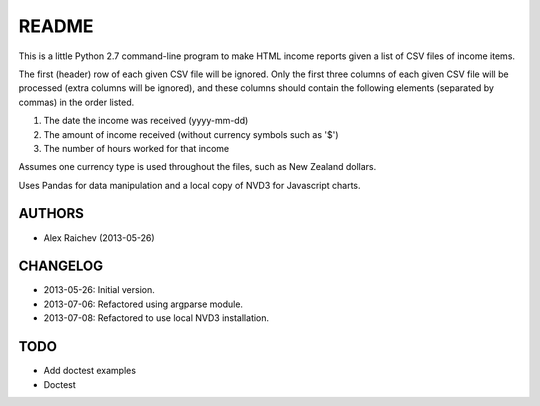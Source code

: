 README
=======
This is a little Python 2.7 command-line program to make HTML income 
reports given a list of CSV files of income items.

The first (header) row of each given CSV file will be ignored.
Only the first three columns of each given CSV file will be processed
(extra columns will be ignored),
and these columns should contain the following elements 
(separated by commas) in the order listed.

1. The date the income was received (yyyy-mm-dd)
2. The amount of income received (without currency symbols such as '$')
3. The number of hours worked for that income

Assumes one currency type is used throughout the files, such as New Zealand
dollars.

Uses Pandas for data manipulation and a local copy of NVD3 
for Javascript charts.

AUTHORS
--------
- Alex Raichev (2013-05-26)

CHANGELOG
----------
- 2013-05-26: Initial version.
- 2013-07-06: Refactored using argparse module.
- 2013-07-08: Refactored to use local NVD3 installation.

TODO
-----
- Add doctest examples
- Doctest

.. raw:: html


    <head>
        <link href="income_reporter.css" rel="stylesheet">
        <link media="all" href="nvd3/src/nv.d3.css" type="text/css" rel="stylesheet" />
        <script src="nvd3/lib/d3.v2.js" type="text/javascript">
        </script>
        <script src="nvd3/nv.d3.js" type="text/javascript"></script>
    </head>
    <body>
        <h1>Income Report</h1>
        <h2>Year 2013</h2>

    <div id="chart0"><svg style="width:700px; height:400px;"></svg></div>
    
    <script type="text/javascript">
        nv.addGraph(function() {
            var chart = nv.models.discreteBarChart()
                .margin({top: 10, right: 10, bottom: 70, left: 70});
            chart.color(d3.scale.category10().range());
            chart.xAxis
                .rotateLabels(-45);
            chart.yAxis
                .axisLabel('NZD ')
                .tickFormat(d3.format('.00f'));
            chart.tooltipContent(function(key, y, e, graph) {
                var x = String(graph.point.x);
                var y = String(graph.point.y);
                if(key == 'Series 1'){
                    var y =  String(graph.point.y)  + ' NZD ';
                }
    
                tooltip_str = 'y = ' + y + '<br>x = ' + x;
                return tooltip_str;
            });
            d3.select('#chart0 svg')
                .datum(data0)
                .transition().duration(500)
                .attr('width', 700)
                .attr('height', 400)
                .call(chart);

        return chart;
    });
    
        data0=[{"values": [{"y": 2182.0, "x": "2013-01-31"}, {"y": 3895.0, "x": "2013-02-28"}, {"y": 2157.0, "x": "2013-03-31"}, {"y": 4517.0, "x": "2013-04-30"}, {"y": 4294.0, "x": "2013-05-31"}, {"y": 2868.0, "x": "2013-06-30"}], "key": "Series 1", "yAxis": "1"}];
    </script>
            <pre>
        Total income = NZD 19913.0
        Start date = 2013-01-01
        End date = 2013-06-30
        Total hours = 292
        Hours per week = 11.4
        Income per month = NZD 3363.08
        Income per week = NZD 774.39
        Income per hour = NZD 68.2
        </pre>
    <h2>Last 12 Months</h2>

    <div id="chart1"><svg style="width:700px; height:400px;"></svg></div>
    
    <script type="text/javascript">
        nv.addGraph(function() {
            var chart = nv.models.discreteBarChart()
                .margin({top: 10, right: 10, bottom: 70, left: 70});
            chart.color(d3.scale.category10().range());
            chart.xAxis
                .rotateLabels(-45);
            chart.yAxis
                .axisLabel('NZD ')
                .tickFormat(d3.format('.00f'));
            chart.tooltipContent(function(key, y, e, graph) {
                var x = String(graph.point.x);
                var y = String(graph.point.y);
                if(key == 'Series 1'){
                    var y =  String(graph.point.y)  + ' NZD ';
                }
    
                tooltip_str = 'y = ' + y + '<br>x = ' + x;
                return tooltip_str;
            });
            d3.select('#chart1 svg')
                .datum(data1)
                .transition().duration(500)
                .attr('width', 700)
                .attr('height', 400)
                .call(chart);

        return chart;
    });
    
        data1=[{"values": [{"y": 4034.0, "x": "2012-08-31"}, {"y": 4613.0, "x": "2012-09-30"}, {"y": 4536.0, "x": "2012-10-31"}, {"y": 3818.0, "x": "2012-11-30"}, {"y": 3230.0, "x": "2012-12-31"}, {"y": 2182.0, "x": "2013-01-31"}, {"y": 3895.0, "x": "2013-02-28"}, {"y": 2157.0, "x": "2013-03-31"}, {"y": 4517.0, "x": "2013-04-30"}, {"y": 4294.0, "x": "2013-05-31"}, {"y": 2868.0, "x": "2013-06-30"}], "key": "Series 1", "yAxis": "1"}];
    </script>
            <pre>
        Total income = NZD 40144.0
        Start date = 2012-08-01
        End date = 2013-06-30
        Total hours = 583
        Hours per week = 12.3
        Income per month = NZD 3664.8
        Income per week = NZD 843.87
        Income per hour = NZD 68.86
        </pre>
    <h2>Tax Year 2013</h2>

    <div id="chart2"><svg style="width:700px; height:400px;"></svg></div>
    
    <script type="text/javascript">
        nv.addGraph(function() {
            var chart = nv.models.discreteBarChart()
                .margin({top: 10, right: 10, bottom: 70, left: 70});
            chart.color(d3.scale.category10().range());
            chart.xAxis
                .rotateLabels(-45);
            chart.yAxis
                .axisLabel('NZD ')
                .tickFormat(d3.format('.00f'));
            chart.tooltipContent(function(key, y, e, graph) {
                var x = String(graph.point.x);
                var y = String(graph.point.y);
                if(key == 'Series 1'){
                    var y =  String(graph.point.y)  + ' NZD ';
                }
    
                tooltip_str = 'y = ' + y + '<br>x = ' + x;
                return tooltip_str;
            });
            d3.select('#chart2 svg')
                .datum(data2)
                .transition().duration(500)
                .attr('width', 700)
                .attr('height', 400)
                .call(chart);

        return chart;
    });
    
        data2=[{"values": [{"y": 4517.0, "x": "2013-04-30"}, {"y": 4294.0, "x": "2013-05-31"}, {"y": 2868.0, "x": "2013-06-30"}, {"y": 2959.0, "x": "2013-07-31"}, {"y": 3132.0, "x": "2013-08-31"}, {"y": 3034.0, "x": "2013-09-30"}, {"y": 2518.0, "x": "2013-10-31"}, {"y": 1824.0, "x": "2013-11-30"}], "key": "Series 1", "yAxis": "1"}];
    </script>
            <pre>
        Total income = NZD 25146.0
        Start date = 2013-04-01
        End date = 2013-11-30
        Total hours = 381
        Hours per week = 11.0
        Income per month = NZD 3145.84
        Income per week = NZD 724.37
        Income per hour = NZD 66.0
        </pre>
    <h2>All Data</h2>

    <div id="chart3"><svg style="width:700px; height:400px;"></svg></div>
    
    <script type="text/javascript">
        nv.addGraph(function() {
            var chart = nv.models.discreteBarChart()
                .margin({top: 10, right: 10, bottom: 70, left: 70});
            chart.color(d3.scale.category10().range());
            chart.xAxis
                .rotateLabels(-45);
            chart.yAxis
                .axisLabel('NZD ')
                .tickFormat(d3.format('.00f'));
            chart.tooltipContent(function(key, y, e, graph) {
                var x = String(graph.point.x);
                var y = String(graph.point.y);
                if(key == 'Series 1'){
                    var y =  String(graph.point.y)  + ' NZD ';
                }
    
                tooltip_str = 'y = ' + y + '<br>x = ' + x;
                return tooltip_str;
            });
            d3.select('#chart3 svg')
                .datum(data3)
                .transition().duration(500)
                .attr('width', 700)
                .attr('height', 400)
                .call(chart);

        return chart;
    });
    
        data3=[{"values": [{"y": 4469.0, "x": "2012-01-31"}, {"y": 4145.0, "x": "2012-02-29"}, {"y": 4395.0, "x": "2012-03-31"}, {"y": 5739.0, "x": "2012-04-30"}, {"y": 2168.0, "x": "2012-05-31"}, {"y": 2654.0, "x": "2012-06-30"}, {"y": 2974.0, "x": "2012-07-31"}, {"y": 4034.0, "x": "2012-08-31"}, {"y": 4613.0, "x": "2012-09-30"}, {"y": 4536.0, "x": "2012-10-31"}, {"y": 3818.0, "x": "2012-11-30"}, {"y": 3230.0, "x": "2012-12-31"}, {"y": 2182.0, "x": "2013-01-31"}, {"y": 3895.0, "x": "2013-02-28"}, {"y": 2157.0, "x": "2013-03-31"}, {"y": 4517.0, "x": "2013-04-30"}, {"y": 4294.0, "x": "2013-05-31"}, {"y": 2868.0, "x": "2013-06-30"}, {"y": 2959.0, "x": "2013-07-31"}, {"y": 3132.0, "x": "2013-08-31"}, {"y": 3034.0, "x": "2013-09-30"}, {"y": 2518.0, "x": "2013-10-31"}, {"y": 1824.0, "x": "2013-11-30"}], "key": "Series 1", "yAxis": "1"}];
    </script>
            <pre>
        Total income = NZD 80155.0
        Start date = 2012-01-01
        End date = 2013-11-30
        Total hours = 1182
        Hours per week = 11.8
        Income per month = NZD 3486.0
        Income per week = NZD 802.7
        Income per hour = NZD 67.81
        </pre>

    </body>
    </html>
